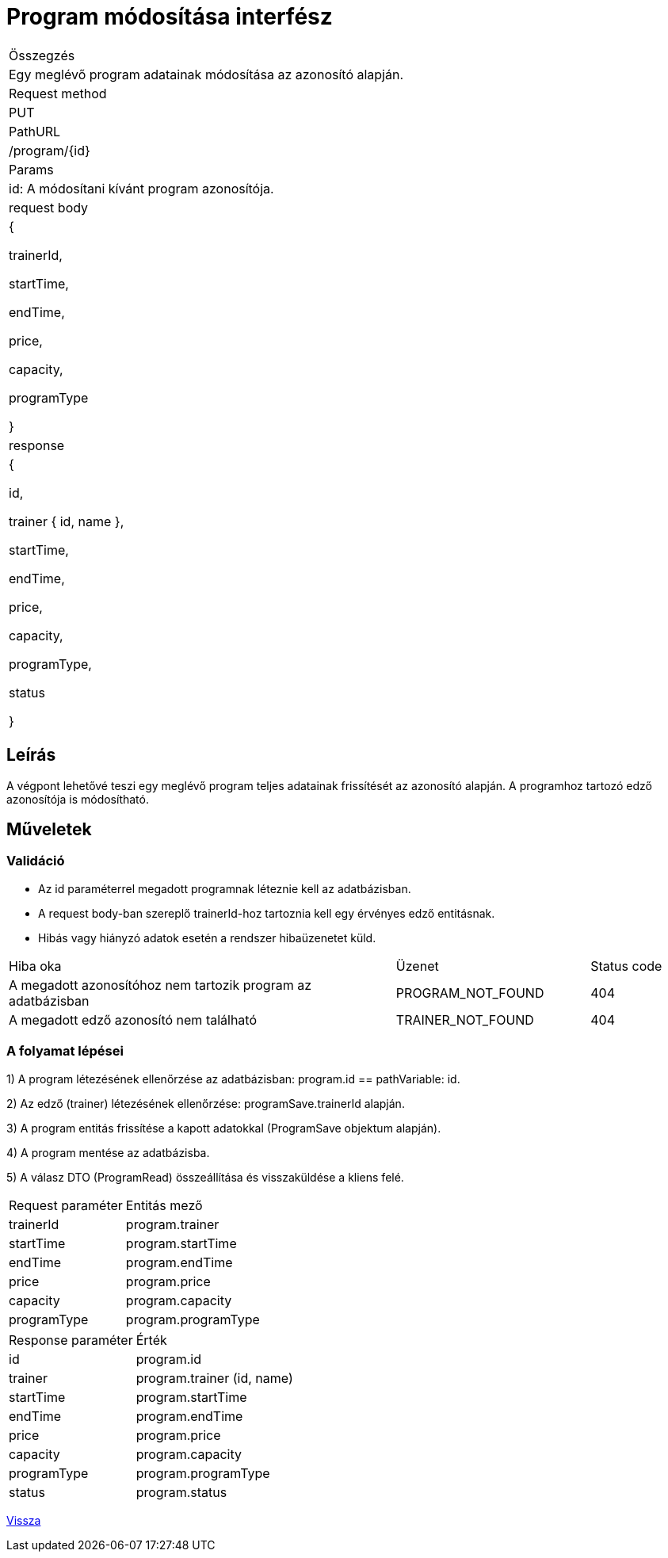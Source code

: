= Program módosítása interfész

[col="1h,3"]
|===

| Összegzés
| Egy meglévő program adatainak módosítása az azonosító alapján.

| Request method
| PUT

| PathURL
| /program/{id}

| Params
| id: A módosítani kívánt program azonosítója.

| request body
|
  {

    trainerId,

    startTime,

    endTime,

    price,

    capacity,

    programType

  }

| response
|
  {

    id,

    trainer {
      id,
      name
    },

    startTime,

    endTime,

    price,

    capacity,

    programType,

    status

  }

|===

== Leírás
A végpont lehetővé teszi egy meglévő program teljes adatainak frissítését az azonosító alapján. A programhoz tartozó edző azonosítója is módosítható.

== Műveletek

=== Validáció

- Az id paraméterrel megadott programnak léteznie kell az adatbázisban.
- A request body-ban szereplő trainerId-hoz tartoznia kell egy érvényes edző entitásnak.
- Hibás vagy hiányzó adatok esetén a rendszer hibaüzenetet küld.

[cols="4,2,1"]
|===

| Hiba oka | Üzenet | Status code

| A megadott azonosítóhoz nem tartozik program az adatbázisban
| PROGRAM_NOT_FOUND
| 404

| A megadott edző azonosító nem található
| TRAINER_NOT_FOUND
| 404

|===

=== A folyamat lépései

1) A program létezésének ellenőrzése az adatbázisban: program.id == pathVariable: id.

2) Az edző (trainer) létezésének ellenőrzése: programSave.trainerId alapján.

3) A program entitás frissítése a kapott adatokkal (ProgramSave objektum alapján).

4) A program mentése az adatbázisba.

5) A válasz DTO (ProgramRead) összeállítása és visszaküldése a kliens felé.

[cols="3,4"]
|===

| Request paraméter | Entitás mező

| trainerId
| program.trainer

| startTime
| program.startTime

| endTime
| program.endTime

| price
| program.price

| capacity
| program.capacity

| programType
| program.programType

|===

[cols="3,4"]
|===

| Response paraméter | Érték

| id
| program.id

| trainer
| program.trainer (id, name)

| startTime
| program.startTime

| endTime
| program.endTime

| price
| program.price

| capacity
| program.capacity

| programType
| program.programType

| status
| program.status

|===

link:interfaces-program.adoc[Vissza]